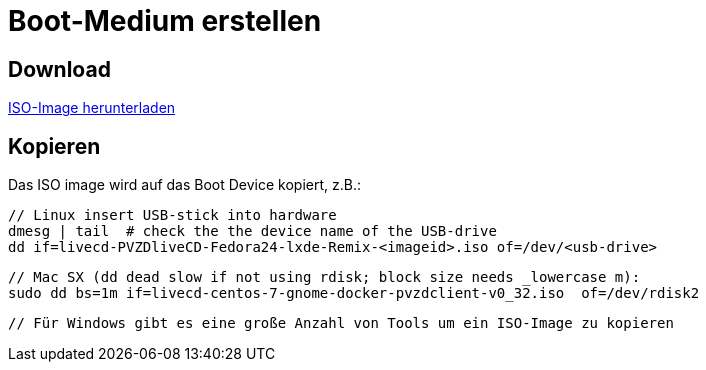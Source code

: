 # Boot-Medium erstellen

## Download

link:download.adoc[ISO-Image herunterladen]

## Kopieren

Das ISO image wird auf das Boot Device kopiert, z.B.:

    // Linux insert USB-stick into hardware
    dmesg | tail  # check the the device name of the USB-drive
    dd if=livecd-PVZDliveCD-Fedora24-lxde-Remix-<imageid>.iso of=/dev/<usb-drive>

    // Mac SX (dd dead slow if not using rdisk; block size needs _lowercase m):
    sudo dd bs=1m if=livecd-centos-7-gnome-docker-pvzdclient-v0_32.iso  of=/dev/rdisk2

    // Für Windows gibt es eine große Anzahl von Tools um ein ISO-Image zu kopieren

